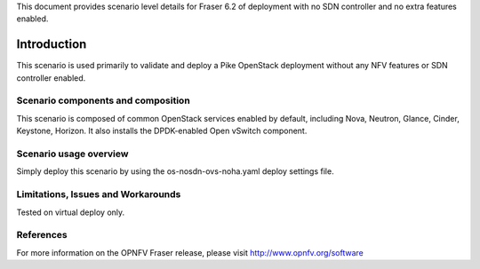 .. This work is licensed under a Creative Commons Attribution 4.0 International License.
.. http://creativecommons.org/licenses/by/4.0
.. (c) 2017 Mirantis Inc., Enea Software AB and others

This document provides scenario level details for Fraser 6.2 of
deployment with no SDN controller and no extra features enabled.

============
Introduction
============

This scenario is used primarily to validate and deploy a Pike OpenStack
deployment without any NFV features or SDN controller enabled.


Scenario components and composition
===================================

This scenario is composed of common OpenStack services enabled by default,
including Nova, Neutron, Glance, Cinder, Keystone, Horizon. It also installs
the DPDK-enabled Open vSwitch component.


Scenario usage overview
=======================

Simply deploy this scenario by using the os-nosdn-ovs-noha.yaml deploy
settings file.


Limitations, Issues and Workarounds
===================================

Tested on virtual deploy only.

References
==========

For more information on the OPNFV Fraser release, please visit
http://www.opnfv.org/software
